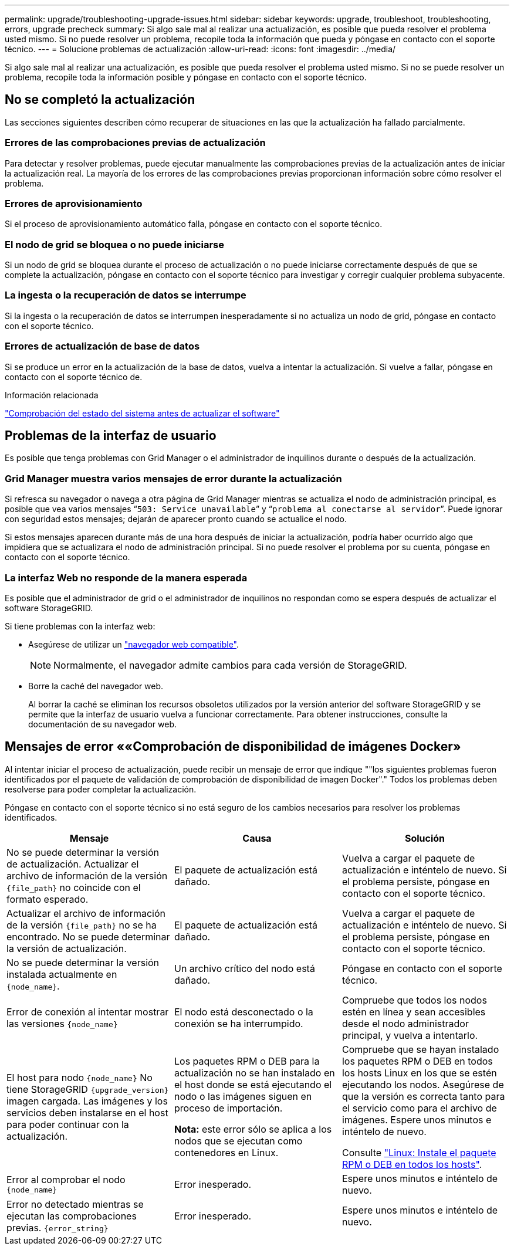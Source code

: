---
permalink: upgrade/troubleshooting-upgrade-issues.html 
sidebar: sidebar 
keywords: upgrade, troubleshoot, troubleshooting, errors, upgrade precheck 
summary: Si algo sale mal al realizar una actualización, es posible que pueda resolver el problema usted mismo. Si no puede resolver un problema, recopile toda la información que pueda y póngase en contacto con el soporte técnico. 
---
= Solucione problemas de actualización
:allow-uri-read: 
:icons: font
:imagesdir: ../media/


[role="lead"]
Si algo sale mal al realizar una actualización, es posible que pueda resolver el problema usted mismo. Si no se puede resolver un problema, recopile toda la información posible y póngase en contacto con el soporte técnico.



== No se completó la actualización

Las secciones siguientes describen cómo recuperar de situaciones en las que la actualización ha fallado parcialmente.



=== Errores de las comprobaciones previas de actualización

Para detectar y resolver problemas, puede ejecutar manualmente las comprobaciones previas de la actualización antes de iniciar la actualización real. La mayoría de los errores de las comprobaciones previas proporcionan información sobre cómo resolver el problema.



=== Errores de aprovisionamiento

Si el proceso de aprovisionamiento automático falla, póngase en contacto con el soporte técnico.



=== El nodo de grid se bloquea o no puede iniciarse

Si un nodo de grid se bloquea durante el proceso de actualización o no puede iniciarse correctamente después de que se complete la actualización, póngase en contacto con el soporte técnico para investigar y corregir cualquier problema subyacente.



=== La ingesta o la recuperación de datos se interrumpe

Si la ingesta o la recuperación de datos se interrumpen inesperadamente si no actualiza un nodo de grid, póngase en contacto con el soporte técnico.



=== Errores de actualización de base de datos

Si se produce un error en la actualización de la base de datos, vuelva a intentar la actualización. Si vuelve a fallar, póngase en contacto con el soporte técnico de.

.Información relacionada
link:checking-systems-condition-before-upgrading-software.html["Comprobación del estado del sistema antes de actualizar el software"]



== Problemas de la interfaz de usuario

Es posible que tenga problemas con Grid Manager o el administrador de inquilinos durante o después de la actualización.



=== Grid Manager muestra varios mensajes de error durante la actualización

Si refresca su navegador o navega a otra página de Grid Manager mientras se actualiza el nodo de administración principal, es posible que vea varios mensajes “`503: Service unavailable`” y “`problema al conectarse al servidor`”. Puede ignorar con seguridad estos mensajes; dejarán de aparecer pronto cuando se actualice el nodo.

Si estos mensajes aparecen durante más de una hora después de iniciar la actualización, podría haber ocurrido algo que impidiera que se actualizara el nodo de administración principal. Si no puede resolver el problema por su cuenta, póngase en contacto con el soporte técnico.



=== La interfaz Web no responde de la manera esperada

Es posible que el administrador de grid o el administrador de inquilinos no respondan como se espera después de actualizar el software StorageGRID.

Si tiene problemas con la interfaz web:

* Asegúrese de utilizar un link:../admin/web-browser-requirements.html["navegador web compatible"].
+

NOTE: Normalmente, el navegador admite cambios para cada versión de StorageGRID.

* Borre la caché del navegador web.
+
Al borrar la caché se eliminan los recursos obsoletos utilizados por la versión anterior del software StorageGRID y se permite que la interfaz de usuario vuelva a funcionar correctamente. Para obtener instrucciones, consulte la documentación de su navegador web.





== Mensajes de error ««Comprobación de disponibilidad de imágenes Docker»

Al intentar iniciar el proceso de actualización, puede recibir un mensaje de error que indique ""los siguientes problemas fueron identificados por el paquete de validación de comprobación de disponibilidad de imagen Docker"." Todos los problemas deben resolverse para poder completar la actualización.

Póngase en contacto con el soporte técnico si no está seguro de los cambios necesarios para resolver los problemas identificados.

[cols="1a,1a,1a"]
|===
| Mensaje | Causa | Solución 


 a| 
No se puede determinar la versión de actualización. Actualizar el archivo de información de la versión `{file_path}` no coincide con el formato esperado.
 a| 
El paquete de actualización está dañado.
 a| 
Vuelva a cargar el paquete de actualización e inténtelo de nuevo. Si el problema persiste, póngase en contacto con el soporte técnico.



 a| 
Actualizar el archivo de información de la versión `{file_path}` no se ha encontrado. No se puede determinar la versión de actualización.
 a| 
El paquete de actualización está dañado.
 a| 
Vuelva a cargar el paquete de actualización e inténtelo de nuevo. Si el problema persiste, póngase en contacto con el soporte técnico.



 a| 
No se puede determinar la versión instalada actualmente en `{node_name}`.
 a| 
Un archivo crítico del nodo está dañado.
 a| 
Póngase en contacto con el soporte técnico.



 a| 
Error de conexión al intentar mostrar las versiones `{node_name}`
 a| 
El nodo está desconectado o la conexión se ha interrumpido.
 a| 
Compruebe que todos los nodos estén en línea y sean accesibles desde el nodo administrador principal, y vuelva a intentarlo.



 a| 
El host para nodo `{node_name}` No tiene StorageGRID `{upgrade_version}` imagen cargada. Las imágenes y los servicios deben instalarse en el host para poder continuar con la actualización.
 a| 
Los paquetes RPM o DEB para la actualización no se han instalado en el host donde se está ejecutando el nodo o las imágenes siguen en proceso de importación.

*Nota:* este error sólo se aplica a los nodos que se ejecutan como contenedores en Linux.
 a| 
Compruebe que se hayan instalado los paquetes RPM o DEB en todos los hosts Linux en los que se estén ejecutando los nodos. Asegúrese de que la versión es correcta tanto para el servicio como para el archivo de imágenes. Espere unos minutos e inténtelo de nuevo.

Consulte link:../upgrade/linux-installing-rpm-or-deb-package-on-all-hosts.html["Linux: Instale el paquete RPM o DEB en todos los hosts"].



 a| 
Error al comprobar el nodo `{node_name}`
 a| 
Error inesperado.
 a| 
Espere unos minutos e inténtelo de nuevo.



 a| 
Error no detectado mientras se ejecutan las comprobaciones previas. `{error_string}`
 a| 
Error inesperado.
 a| 
Espere unos minutos e inténtelo de nuevo.

|===